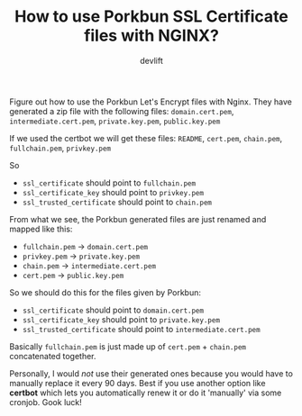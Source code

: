 #+TITLE: How to use Porkbun SSL Certificate files with NGINX?
#+AUTHOR: devlift

Figure out how to use the Porkbun Let's Encrypt files with Nginx. They have
generated a zip file with the following files: ~domain.cert.pem~, ~intermediate.cert.pem~, ~private.key.pem~, ~public.key.pem~

If we used the certbot we will get these files: ~README~, ~cert.pem~,
~chain.pem~, ~fullchain.pem~, ~privkey.pem~

So
- ~ssl_certificate~ should point to ~fullchain.pem~
- ~ssl_certificate_key~ should point to ~privkey.pem~
- ~ssl_trusted_certificate~ should point to ~chain.pem~

From what we see, the Porkbun generated files are just renamed and mapped like
this:
- ~fullchain.pem~ -> ~domain.cert.pem~
- ~privkey.pem~ -> ~private.key.pem~
- ~chain.pem~ -> ~intermediate.cert.pem~
- ~cert.pem~ -> ~public.key.pem~

So we should do this for the files given by Porkbun:
- ~ssl_certificate~ should point to ~domain.cert.pem~
- ~ssl_certificate_key~ should point to ~private.key.pem~
- ~ssl_trusted_certificate~ should point to ~intermediate.cert.pem~

Basically ~fullchain.pem~ is just made up of ~cert.pem~ + ~chain.pem~
concatenated together. 

Personally, I would /not/ use their generated ones because you would have to
manually replace it every 90 days. Best if you use another option like
*certbot* which lets you automatically renew it or do it 'manually' via some
cronjob. Gook luck!
